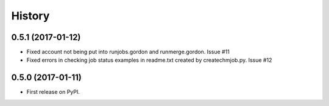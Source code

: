 =======
History
=======

0.5.1 (2017-01-12)
------------------

* Fixed account not being put into runjobs.gordon and runmerge.gordon.
  Issue #11

* Fixed errors in checking job status examples in readme.txt 
  created by createchmjob.py. Issue #12

0.5.0 (2017-01-11)
------------------

* First release on PyPI.

